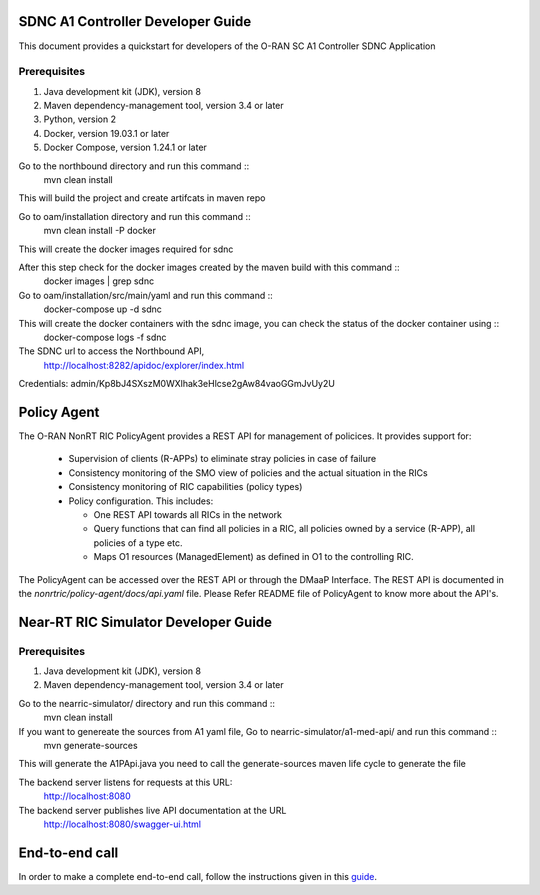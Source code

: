 .. This work is licensed under a Creative Commons Attribution 4.0 International License.
.. SPDX-License-Identifier: CC-BY-4.0

SDNC A1 Controller Developer Guide
==================================

This document provides a quickstart for developers of the O-RAN SC A1 Controller SDNC Application

Prerequisites
-------------

1. Java development kit (JDK), version 8
2. Maven dependency-management tool, version 3.4 or later
3. Python, version 2
4. Docker, version 19.03.1 or later
5. Docker Compose, version 1.24.1 or later

Go to the northbound directory and run this command ::
    mvn clean install

This will build the project and create artifcats in maven repo

Go to oam/installation directory and run this command ::
    mvn clean install -P docker

This will create the docker images required for sdnc

After this step check for the docker images created by the maven build with this command ::
    docker images | grep sdnc

Go to oam/installation/src/main/yaml and run this command ::
    docker-compose up -d sdnc

This will create the docker containers with the sdnc image, you can check the status of the docker container using ::
    docker-compose logs -f sdnc

The SDNC url to access the Northbound API,
    http://localhost:8282/apidoc/explorer/index.html

Credentials: admin/Kp8bJ4SXszM0WXlhak3eHlcse2gAw84vaoGGmJvUy2U

Policy Agent
=====================================
The O-RAN NonRT RIC PolicyAgent provides a REST API for management of policices. It provides support for:

 * Supervision of clients (R-APPs) to eliminate stray policies in case of failure
 * Consistency monitoring of the SMO view of policies and the actual situation in the RICs
 * Consistency monitoring of RIC capabilities (policy types)
 * Policy configuration. This includes:

   * One REST API towards all RICs in the network
   * Query functions that can find all policies in a RIC, all policies owned by a service (R-APP), all policies of a type etc.
   * Maps O1 resources (ManagedElement) as defined in O1 to the controlling RIC.
  
The PolicyAgent can be accessed over the REST API or through the DMaaP Interface. The REST API is documented in the *nonrtric/policy-agent/docs/api.yaml* file. Please Refer README file of PolicyAgent to know more about the API's.


Near-RT RIC Simulator Developer Guide
=====================================

Prerequisites
-------------

1. Java development kit (JDK), version 8
2. Maven dependency-management tool, version 3.4 or later

Go to the nearric-simulator/ directory and run this command ::
     mvn clean install

If you want to genereate the sources from A1 yaml file, Go to nearric-simulator/a1-med-api/ and run this command ::
     mvn generate-sources

This will generate the A1PApi.java you need to call the generate-sources maven life cycle to generate the file

The backend server listens for requests at this URL:
   http://localhost:8080

The backend server publishes live API documentation at the URL
   http://localhost:8080/swagger-ui.html

End-to-end call
===============

In order to make a complete end-to-end call, follow the instructions given in this `guide`_.

.. _guide: https://wiki.o-ran-sc.org/pages/viewpage.action?pageId=12157166
